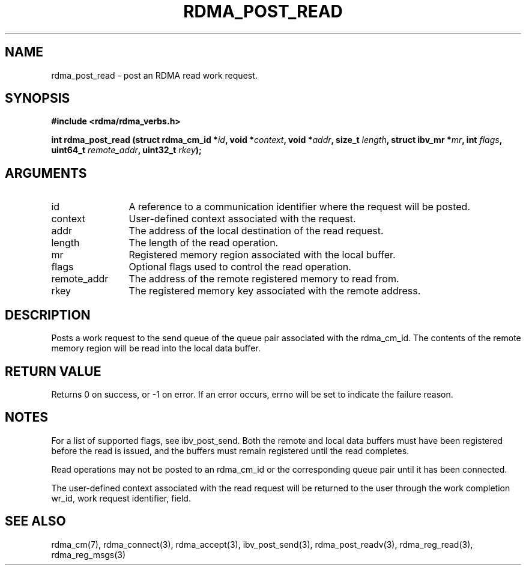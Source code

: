 .\" Licensed under the OpenIB.org BSD license (FreeBSD Variant) - See COPYING.md
.TH "RDMA_POST_READ" 3 "2010-07-19" "librdmacm" "Librdmacm Programmer's Manual" librdmacm
.SH NAME
rdma_post_read \- post an RDMA read work request.
.SH SYNOPSIS
.B "#include <rdma/rdma_verbs.h>"
.P
.B "int" rdma_post_read
.BI "(struct rdma_cm_id *" id ","
.BI "void *" context ","
.BI "void *" addr ","
.BI "size_t " length ","
.BI "struct ibv_mr *" mr ","
.BI "int " flags ","
.BI "uint64_t " remote_addr ","
.BI "uint32_t " rkey ");"
.SH ARGUMENTS
.IP "id" 12
A reference to a communication identifier where the request 
will be posted.
.IP "context" 12
User-defined context associated with the request.
.IP "addr" 12
The address of the local destination of the read request.
.IP "length" 12
The length of the read operation.
.IP "mr" 12
Registered memory region associated with the local buffer.
.IP "flags" 12
Optional flags used to control the read operation.
.IP "remote_addr" 12
The address of the remote registered memory to read from.
.IP "rkey" 12
The registered memory key associated with the remote address.
.SH "DESCRIPTION"
Posts a work request to the send queue of the queue pair associated
with the rdma_cm_id.  The contents of the remote memory region will be
read into the local data buffer.
.SH "RETURN VALUE"
Returns 0 on success, or -1 on error.  If an error occurs, errno will be
set to indicate the failure reason.
.SH "NOTES"
For a list of supported flags, see ibv_post_send. 
Both the remote and local data buffers must have been registered
before the read is issued, and the buffers must remain registered
until the read completes.
.P
Read operations may not be posted to an rdma_cm_id or the corresponding
queue pair until it has been connected.
.P
The user-defined context associated with the read request will be
returned to the user through the work completion wr_id, work request
identifier, field.
.SH "SEE ALSO"
rdma_cm(7), rdma_connect(3), rdma_accept(3),
ibv_post_send(3), rdma_post_readv(3), rdma_reg_read(3), rdma_reg_msgs(3)
